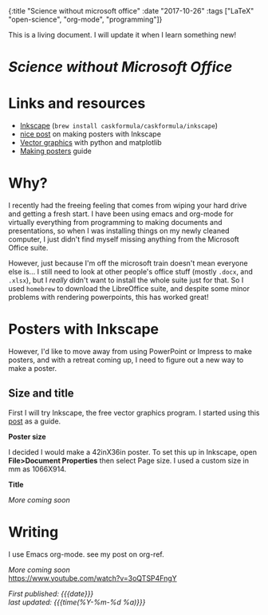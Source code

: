 #+HTML: <div id="edn">
#+HTML: {:title "Science without microsoft office" :date "2017-10-26" :tags ["LaTeX" "open-science", "org-mode", "programming"]}
#+HTML: </div>
#+OPTIONS: \n:1 toc:nil num:0 todo:nil ^:{}
#+PROPERTY: header-args :eval never-export
#+DATE: 2017-10-26 Thr

This is a living document. I will update it when I learn something new!

* /Science without Microsoft Office/
* Links and resources
- [[https://inkscape.org/en/][Inkscape]] (src_bash[:exports code]{brew install caskformula/caskformula/inkscape})
- [[http://bethmcmillan.com/blog/?p=1592][nice post]] on making posters with Inkscape
- [[https://neuroscience.telenczuk.pl/?p=331][Vector graphics]] with python and matplotlib
- [[https://colinpurrington.com/wp-content/uploads/2011/09/scientific-poster-advice-purrington.jpg][Making posters]] guide

* Why?
I recently had the freeing feeling that comes from wiping your hard drive and getting a fresh start. I have been using emacs and org-mode for virtually everything from programming to making documents and presentations, so when I was installing things on my newly cleaned computer, I just didn't find myself missing anything from the Microsoft Office suite. 

However, just because I'm off the microsoft train doesn't mean everyone else is... I still need to look at other people's office stuff (mostly =.docx=, and =.xlsx=), but I /really/ didn't want to install the whole suite just for that. So I used =homebrew= to download the LibreOffice suite, and despite some minor problems with rendering powerpoints, this has worked great!

* Posters with Inkscape
However, I'd like to move away from using PowerPoint or Impress to make posters, and with a retreat coming up, I need to figure out a new way to make a poster.
** Size and title
First I will try Inkscape, the free vector graphics program. I started using this [[http://bethmcmillan.com/blog/?p=1592][post]] as a guide. 

*Poster size* 

I decided I would make a 42inX36in poster. To set this up in Inkscape, open *File>Document Properties* then select Page size. I used a custom size in mm as 1066X914.

*Title* 

/More coming soon/

* Writing
I use Emacs org-mode. see my post on org-ref.

/More coming soon/
https://www.youtube.com/watch?v=3oQTSP4FngY

/First published: {{{date}}}/
/last updated: {{{time(%Y-%m-%d %a)}}}/
